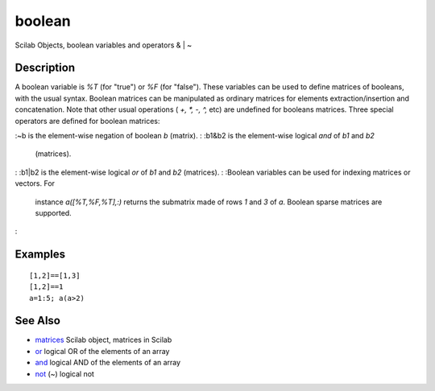 


boolean
=======

Scilab Objects, boolean variables and operators & | ~



Description
~~~~~~~~~~~

A boolean variable is `%T` (for "true") or `%F` (for "false"). These
variables can be used to define matrices of booleans, with the usual
syntax. Boolean matrices can be manipulated as ordinary matrices for
elements extraction/insertion and concatenation. Note that other usual
operations ( `+, *, -, ^,` etc) are undefined for booleans matrices.
Тhree special operators are defined for boolean matrices:

:~b is the element-wise negation of boolean `b` (matrix).
: :b1&b2 is the element-wise logical `and` of `b1` and `b2`
  (matrices).
: :b1|b2 is the element-wise logical `or` of `b1` and `b2` (matrices).
: :Boolean variables can be used for indexing matrices or vectors. For
  instance `a([%T,%F,%T],:)` returns the submatrix made of rows `1` and
  `3` of `a`. Boolean sparse matrices are supported.
:



Examples
~~~~~~~~


::

    [1,2]==[1,3]
    [1,2]==1
    a=1:5; a(a>2)




See Also
~~~~~~~~


+ `matrices`_ Scilab object, matrices in Scilab
+ `or`_ logical OR of the elements of an array
+ `and`_ logical AND of the elements of an array
+ `not`_ (~) logical not


.. _and: and.html
.. _matrices: matrices.html
.. _not: not.html
.. _or: or.html


